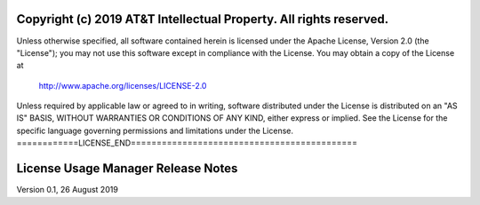 ===================================================================
Copyright (c) 2019 AT&T Intellectual Property. All rights reserved.
===================================================================
Unless otherwise specified, all software contained herein is licensed
under the Apache License, Version 2.0 (the "License");
you may not use this software except in compliance with the License.
You may obtain a copy of the License at

            http://www.apache.org/licenses/LICENSE-2.0

Unless required by applicable law or agreed to in writing, software
distributed under the License is distributed on an "AS IS" BASIS,
WITHOUT WARRANTIES OR CONDITIONS OF ANY KIND, either express or implied.
See the License for the specific language governing permissions and
limitations under the License.
============LICENSE_END============================================

==============================
License Usage Manager Release Notes
==============================

Version 0.1, 26 August 2019